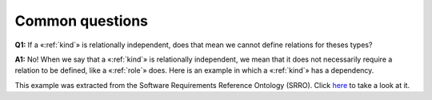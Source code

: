Common questions
----------------

.. _kind-faq-q1:

**Q1:** If a «:ref:`kind`» is relationally independent, does that mean we cannot define relations for theses types?

.. _kind-faq-a1:

**A1:** No! When we say that a «:ref:`kind`» is relationally independent, we mean that it does not necessarily require a relation to be defined, like a «:ref:`role`» does. Here is an example in which a «:ref:`kind`» has a dependency.

.. container:: figure

   |Example O1|


This example was extracted from the Software Requirements Reference Ontology (SRRO). Click `here <http://web.archive.org/web/20171008152212/http://www.menthor.net/srro.html>`__ to take a look at it.

.. |Example O1| image:: _images/ontouml_kind_example_o1.png
